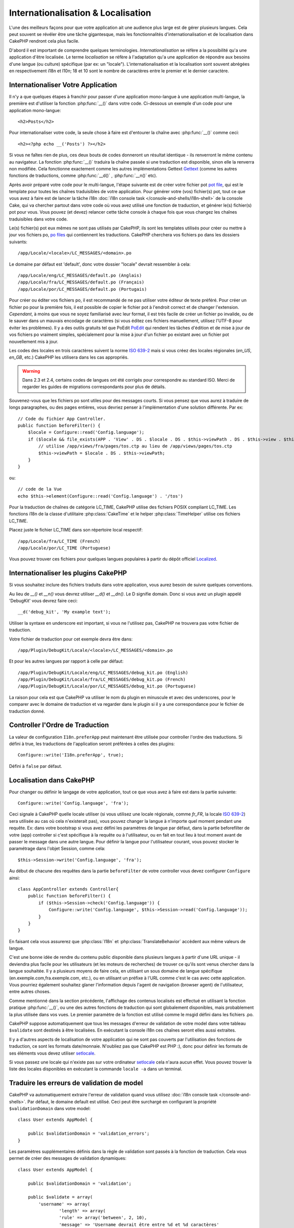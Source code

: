 Internationalisation & Localisation
###################################

L'une des meilleurs façons pour que votre application ait une audience plus
large est de gérer plusieurs langues. Cela peut souvent se révéler être une
tâche gigantesque, mais les fonctionnalités d'internationalisation et de
localisation dans CakePHP rendront cela plus facile.

D'abord il est important de comprendre quelques terminologies.
*Internationalisation* se réfère a la possibilité qu'a une application d'être
localisée. Le terme *localisation* se réfère à l'adaptation qu'a une
application de répondre aux besoins d'une langue (ou culture) spécifique
(par ex: un "locale"). L'internationalisation et la localisation sont souvent
abrégées en respectivement i18n et l10n; 18 et 10 sont le nombre de caractères
entre le premier et le dernier caractère.

Internationaliser Votre Application
===================================

Il n'y a que quelques étapes à franchir pour passer d'une application
mono-langue à une application multi-langue, la première est
d'utiliser la fonction :php:func:`__()` dans votre code.
Ci-dessous un exemple d'un code pour une application mono-langue::

    <h2>Posts</h2>

Pour internationaliser votre code, la seule chose à faire est d'entourer
la chaîne avec :php:func:`__()` comme ceci::

    <h2><?php echo __('Posts') ?></h2>

Si vous ne faîtes rien de plus, ces deux bouts de codes donneront un résultat
identique - ils renverront le même contenu au navigateur.
La fonction :php:func:`__()` traduira la chaîne passée si une
traduction est disponible, sinon elle la renverra non modifiée.
Cela fonctionne exactement comme les autres implémentations Gettext
`Gettext <http://en.wikipedia.org/wiki/Gettext>`_
(comme les autres fonctions de traductions, comme
:php:func:`__d()` , :php:func:`__n()` etc).

Après avoir préparé votre code pour le multi-langue, l'étape suivante
est de créer votre fichier pot
`pot file <http://en.wikipedia.org/wiki/Gettext>`_,
qui est le template pour toutes les chaînes traduisibles de votre application.
Pour générer votre (vos) fichier(s) pot, tout ce que vous avez à faire est de
lancer la tâche i18n :doc:`i18n console task </console-and-shells/i18n-shell>`
de la console Cake, qui va chercher partout dans votre code où vous avez utilisé
une fonction de traduction, et générer le(s) fichier(s) pot pour vous.
Vous pouvez (et devez) relancer cette tâche console à chaque fois
que vous changez les chaînes traduisibles dans votre code.

Le(s) fichier(s) pot eux mêmes ne sont pas utilisés par CakePHP, ils sont les
templates utilisés pour créer ou mettre à jour vos fichiers po,
`po files <http://en.wikipedia.org/wiki/Gettext>`_ qui contiennent les
traductions. CakePHP cherchera vos fichiers po dans les dossiers suivants::

    /app/Locale/<locale>/LC_MESSAGES/<domain>.po

Le domaine par défaut est 'default', donc votre dossier "locale"
devrait ressembler à cela::

    /app/Locale/eng/LC_MESSAGES/default.po (Anglais)
    /app/Locale/fra/LC_MESSAGES/default.po (Français)
    /app/Locale/por/LC_MESSAGES/default.po (Portugais)

Pour créer ou éditer vos fichiers po, il est recommandé de ne pas utiliser
votre éditeur de texte préféré. Pour créer un fichier po pour la première fois,
il est possible de copier le fichier pot à l'endroit correct et de changer
l'extension. *Cependant*, à moins que vous ne soyez familiarisé avec leur
format, il est très facile de créer un fichier po invalide, ou de le sauver
dans un mauvais encodage de caractères (si vous éditez ces fichiers
manuellement, utilisez l'UTF-8 pour éviter les problèmes). Il y a des outils
gratuits tel que PoEdit `PoEdit <http://www.poedit.net>`_ qui rendent les
tâches d'édition et de mise à jour de vos fichiers po vraiment simples,
spécialement pour la mise à jour d'un fichier po existant avec un fichier pot
nouvellement mis à jour.

Les codes des locales en trois caractères suivent la norme
`ISO 639-2 <http://www.loc.gov/standards/iso639-2/php/code_list.php>`_
mais si vous créez des locales régionales (`en\_US`, `en\_GB`, etc.)
CakePHP les utilisera dans les cas appropriés.

.. warning::

    Dans 2.3 et 2.4, certains codes de langues ont été corrigés pour
    correspondre au standard ISO.
    Merci de regarder les guides de migrations correspondants pour plus de
    détails.

Souvenez-vous que les fichiers po sont utiles pour des messages courts.
Si vous pensez que vous aurez à traduire de longs paragraphes,
ou des pages entières, vous devriez penser à l'implémentation
d'une solution différente. Par ex::

    // Code du fichier App Controller.
    public function beforeFilter() {
        $locale = Configure::read('Config.language');
        if ($locale && file_exists(APP . 'View' . DS . $locale . DS . $this->viewPath . DS . $this->view . $this->ext)) {
            // utilise /app/views/fra/pages/tos.ctp au lieu de /app/views/pages/tos.ctp
            $this->viewPath = $locale . DS . $this->viewPath;
        }
    }

ou::

    // code de la Vue
    echo $this->element(Configure::read('Config.language') . '/tos')

.. _lc-time:

Pour la traduction de chaînes de catégorie LC_TIME, CakePHP utilise des fichiers
POSIX compliant LC_TIME. Les fonctions i18n de la classe d'utilitaire
:php:class:`CakeTime` et le helper :php:class:`TimeHelper` utilise ces fichiers
LC_TIME.

Placez juste le fichier LC_TIME dans son répertoire local respectif::

    /app/Locale/fra/LC_TIME (French)
    /app/Locale/por/LC_TIME (Portuguese)

Vous pouvez trouver ces fichiers pour quelques langues populaires à partir du
dépôt officiel `Localized <https://github.com/cakephp/localized>`_.

Internationaliser les plugins CakePHP
=====================================

Si vous souhaitez inclure des fichiers traduits dans votre application, vous
aurez besoin de suivre quelques conventions.

Au lieu de `__()` et `__n()` vous devrez utiliser `__d()` et `__dn()`. Le D
signifie domain. Donc si vous avez un plugin appelé 'DebugKit' vous devrez faire
ceci::

    __d('debug_kit', 'My example text');

Utiliser la syntaxe en underscore est important, si vous ne l'utilisez pas,
CakePHP ne trouvera pas votre fichier de traduction.

Votre fichier de traduction pour cet exemple devra être dans::

    /app/Plugin/DebugKit/Locale/<locale>/LC_MESSAGES/<domain>.po

Et pour les autres langues par rapport à celle par défaut::

    /app/Plugin/DebugKit/Locale/eng/LC_MESSAGES/debug_kit.po (English)
    /app/Plugin/DebugKit/Locale/fra/LC_MESSAGES/debug_kit.po (French)
    /app/Plugin/DebugKit/Locale/por/LC_MESSAGES/debug_kit.po (Portuguese)

La raison pour cela est que CakePHP va utiliser le nom du plugin en minuscule
et avec des underscores, pour le comparer avec le domaine de traduction et va
regarder dans le plugin si il y a une correspondance pour le fichier de
traduction donné.

Controller l'Ordre de Traduction
================================

La valeur de configuration ``I18n.preferApp`` peut maintenant être utilisée
pour controller l'ordre des traductions. Si défini à true, les traductions
de l'application seront préférées à celles des plugins::

    Configure::write('I18n.preferApp', true);

Défini à ``false`` par défaut.

.. versionadded:: 2.6

Localisation dans CakePHP
=========================

Pour changer ou définir le langage de votre application, tout ce que
vous avez à faire est dans la partie suivante::

    Configure::write('Config.language', 'fra');

Ceci signale à CakePHP quelle locale utiliser (si vous utilisez une locale
régionale, comme `fr\_FR`, la locale
`ISO 639-2 <http://www.loc.gov/standards/iso639-2/php/code_list.php>`_) sera
utilisée au cas où cela n'existerait pas), vous pouvez changer la langue
à n'importe quel moment pendant une requête. Ex: dans votre bootstrap
si vous avez défini les paramètres de langue par défaut, dans la partie
beforefilter de votre (app) controller si c'est spécifique à la requête ou
à l'utilisateur, ou en fait en tout lieu à tout moment avant de passer le
message dans une autre langue. Pour définir la langue pour l'utilisateur
courant, vous pouvez stocker le paramétrage dans l'objet Session, comme cela::

    $this->Session->write('Config.language', 'fra');

Au début de chacune des requêtes dans la partie ``beforeFilter`` de votre
controller vous devez configurer ``Configure`` ainsi::

    class AppController extends Controller{
        public function beforeFilter() {
            if ($this->Session->check('Config.language')) {
                Configure::write('Config.language', $this->Session->read('Config.language'));
            }
        }
    }

En faisant cela vous assurerez que :php:class:`I18n` et
:php:class:`TranslateBehavior` accèdent aux même valeurs de langue.

C'est une bonne idée de rendre du contenu public disponible dans
plusieurs langues à partir d'une URL unique - il deviendra plus
facile pour les utilisateurs (et les moteurs de recherches) de trouver
ce qu'ils sont venus chercher dans la langue souhaitée.
Il y a plusieurs moyens de faire cela, en utilisant un sous
domaine de langue spécifique (en.exemple.com,fra.exemple.com, etc.),
ou en utilisant un préfixe à l'URL comme c'est le cas avec cette
application. Vous pourriez également souhaitez glaner l'information
depuis l'agent de navigation (browser agent) de l'utilisateur, entre
autres choses.

Comme mentionné dans la section précédente, l'affichage des contenus
localisés est effectué en utilisant la fonction pratique
:php:func:`__()`, ou une des autres fonctions de traduction qui sont
globalement disponibles, mais probablement la plus utilisée dans vos
vues. Le premier paramètre de la fonction est utilisé comme le
msgid défini dans les fichiers .po.

CakePHP suppose automatiquement que tous les messages d'erreur de
validation de votre model dans votre tableau ``$validate`` sont
destinés à être localisées.
En exécutant la console i18n ces chaînes seront elles aussi
extraites.

Il y a d'autres aspects de localisation de votre application qui
ne sont pas couverts par l'utilisation des fonctions de traduction,
ce sont les formats date/monnaie. N'oubliez pas que CakePHP est PHP :),
donc pour définir les formats de ses éléments vous devez utiliser
`setlocale <http://www.php.net/setlocale>`_.

Si vous passez une locale qui n'existe pas sur votre ordinateur
`setlocale <http://www.php.net/setlocale>`_ cela n'aura aucun effet.
Vous pouvez trouver la liste des locales disponibles en exécutant
la commande ``locale -a`` dans un terminal.

Traduire les erreurs de validation de model
===========================================
CakePHP va automatiquement extraire l'erreur de validation quand vous utilisez
:doc:`i18n console task </console-and-shells>`. Par défaut, le domaine default
est utilisé. Ceci peut être surchargé en configurant la propriété
``$validationDomain`` dans votre model::

    class User extends AppModel {

        public $validationDomain = 'validation_errors';
    }

Les paramètres supplémentaires définis dans la règle de validation sont passés
à la fonction de traduction. Cela vous permet de créer des messages de
validation dynamiques::

    class User extends AppModel {

        public $validationDomain = 'validation';

        public $validate = array(
            'username' => array(
                    'length' => array(
                    'rule' => array('between', 2, 10),
                    'message' => 'Username devrait être entre %d et %d caractères'
                )
            )
        )
    }

Ce qui va faire l'appel interne suivant::

    __d('validation', 'Username devrait être entre %d et %d caractères', array(2, 10));


.. meta::
    :title lang=fr: Internationalization & Localization
    :keywords lang=fr: internationalization localization,internationalization et localization,localization features,language application,gettext,l10n,daunting task,adaptation,pot,i18n,audience,traduction,languages
